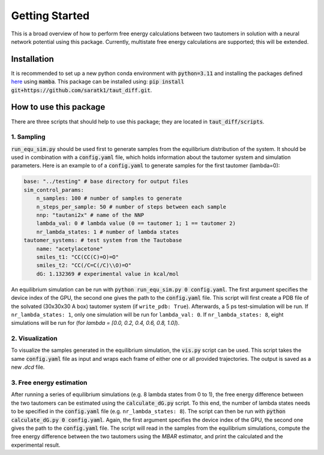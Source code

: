 Getting Started
===============

This is a broad overview of how to perform free energy calculations between two tautomers in solution with a neural network potential using this package.
Currently, multistate free energy calculations are supported; this will be extended.


Installation
-----------------
It is recommended to set up a new python conda environment with :code:`python=3.11` and installing the packages defined `here <https://github.com/saratk1/blob/main/devtools/conda-envs/test_env.yaml>`_ using :code:`mamba`.
This package can be installed using:
:code:`pip install git+https://github.com/saratk1/taut_diff.git`.


How to use this package
----------------------------------
There are three scripts that should help to use this package; they are located in :code:`taut_diff/scripts`.

1. Sampling
~~~~~~~~~~~~~~~~~~~~~~~~~~~~~~~~~~~~~~~~~~~~

:code:`run_equ_sim.py` should be used first to generate samples from the equilibrium distribution of the system. It should be used in combination with a :code:`config.yaml` file, which holds information about the tautomer system and simulation parameters.
Here is an example to of a :code:`config.yaml` to generate samples for the first tautomer (lambda=0):

.. code:: yaml

    base: "../testing" # base directory for output files
    sim_control_params:
        n_samples: 100 # number of samples to generate
        n_steps_per_sample: 50 # number of steps between each sample
        nnp: "tautani2x" # name of the NNP 
        lambda_val: 0 # lambda value (0 == tautomer 1; 1 == tautomer 2)
        nr_lambda_states: 1 # number of lambda states 
    tautomer_systems: # test system from the Tautobase
        name: "acetylacetone"
        smiles_t1: "CC(CC(C)=O)=O"
        smiles_t2: "CC(/C=C(/C)\\O)=O"
        dG: 1.132369 # experimental value in kcal/mol
    
An equilibrium simulation can be run with :code:`python run_equ_sim.py 0 config.yaml`. The first argument specifies the device index of the GPU, the second one gives the path to the :code:`config.yaml` file.
This script will first create a PDB file of the solvated (30x30x30 A box) tautomer system (if ``write_pdb: True``). Afterwards, a 5 ps test-simulation will be run.
If ``nr_lambda_states: 1``, only one simulation will be run for ``lambda_val: 0``. If ``nr_lambda_states: 8``, eight simulations will be run for (for `lambda = [0.0, 0.2, 0.4, 0.6, 0.8, 1.0]`).

2. Visualization
~~~~~~~~~~~~~~~~~~~~~~~~~~~~~~~~~~~~~~~~~~~~

To visualize the samples generated in the equilibrium simulation, the :code:`vis.py` script can be used. This script takes the same :code:`config.yaml` file as input and wraps each frame of either one or all provided trajectories. The output is saved as a new `.dcd` file.

3. Free energy estimation
~~~~~~~~~~~~~~~~~~~~~~~~~~~~~~~~~~~~~~~~~~~~

After running a series of equilibrium simulations (e.g. 8 lambda states from 0 to 1), the free energy difference between the two tautomers can be estimated using the :code:`calculate_dG.py` script. 
To this end, the number of lambda states needs to be specified in the :code:`config.yaml` file (e.g. ``nr_lambda_states: 8``). 
The script can then be run with :code:`python calculate_dG.py 0 config.yaml`. Again, the first argument specifies the device index of the GPU, the second one gives the path to the :code:`config.yaml` file.
The script will read in the samples from the equilibrium simulations, compute the free energy difference between the two tautomers using the `MBAR` estimator, and print the calculated and the experimental result.


